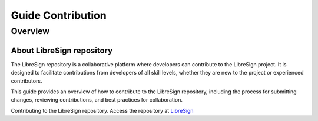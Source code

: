 Guide Contribution
==================

Overview
-------------

About LibreSign repository
^^^^^^^^^^^^^^^^^^^^^^^^^^

The LibreSign repository is a collaborative platform where developers can contribute to the LibreSign project. It is designed to facilitate contributions from developers of all skill levels, whether they are new to the project or experienced contributors.

This guide provides an overview of how to contribute to the LibreSign repository, including the process for submitting changes, reviewing contributions, and best practices for collaboration.

Contributing to the LibreSign repository. Access the repository at `LibreSign <https://github.com/LibreSign/libresign/>`__


